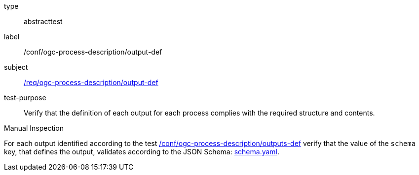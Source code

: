 [[ats_ogc-process-description_output-def]]
[requirement]
====
[%metadata]
type:: abstracttest
label:: /conf/ogc-process-description/output-def
subject:: <<req_ogc-process-description_output-def,/req/ogc-process-description/output-def>>
test-purpose:: Verify that the definition of each output for each process complies with the required structure and contents.

[.component,class=test method type]
--
Manual Inspection
--

[.component,class=test method]
=====
[.component,class=step]
--
For each output identified according to the test <<ats_ogc-process-description_outputs-def,/conf/ogc-process-description/outputs-def>> verify that the value of the `schema` key, that defines the output, validates according to the JSON Schema: https://raw.githubusercontent.com/opengeospatial/ogcapi-processes/master/core/openapi/schemas/schema.yaml[schema.yaml].
--
=====
====
